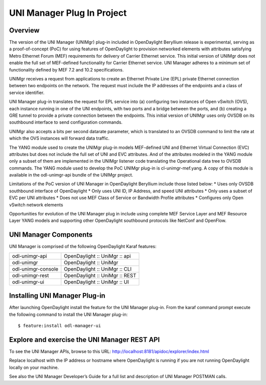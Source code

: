 UNI Manager Plug In Project
===========================

Overview
--------

The version of the UNI Manager (UNIMgr) plug-in included in OpenDaylight
Beryllium release is experimental, serving as a proof-of-concept (PoC)
for using features of OpenDaylight to provision networked elements with
attributes satisfying Metro Ethernet Forum (MEF) requirements for
delivery of Carrier Ethernet service. This initial version of UNIMgr
does not enable the full set of MEF-defined functionality for Carrier
Ethernet service. UNI Manager adheres to a minimum set of functionality
defined by MEF 7.2 and 10.2 specifications.

UNIMgr receives a request from applications to create an Ethernet
Private Line (EPL) private Ethernet connection between two endpoints on
the network. The request must include the IP addresses of the endpoints
and a class of service identifier.

UNI Manager plug-in translates the request for EPL service into (a)
configuring two instances of Open vSwitch (OVS), each instance running
in one of the UNI endpoints, with two ports and a bridge between the
ports, and (b) creating a GRE tunnel to provide a private connection
between the endpoints. This initial version of UNIMgr uses only OVSDB on
its southbound interface to send configuration commands.

UNIMgr also accepts a bits per second datarate parameter, which is
translated to an OVSDB command to limit the rate at which the OVS
instances will forward data traffic.

The YANG module used to create the UNIMgr plug-in models MEF-defined UNI
and Ethernet Virtual Connection (EVC) attributes but does not include
the full set of UNI and EVC attributes. And of the attributes modeled in
the YANG module only a subset of them are implemented in the UNIMgr
listener code translating the Operational data tree to OVSDB commands.
The YANG module used to develop the PoC UNIMgr plug-in is
cl-unimgr-mef.yang. A copy of this module is available in the
odl-unimgr-api bundle of the UNIMgr project.

Limitations of the PoC version of UNI Manager in OpenDaylight Beryllium
include those listed below: \* Uses only OVSDB southbound interface of
OpenDaylight \* Only uses UNI ID, IP Address, and speed UNI attributes
\* Only uses a subset of EVC per UNI attributes \* Does not use MEF
Class of Service or Bandwidth Profile attributes \* Configures only Open
vSwitch network elements

Opportunities for evolution of the UNI Manager plug in include using
complete MEF Service Layer and MEF Resource Layer YANG models and
supporting other OpenDaylight southbound protocols like NetConf and
OpenFlow.

UNI Manager Components
----------------------

UNI Manager is comprised of the following OpenDaylight Karaf features:

+--------------------------------------+--------------------------------------+
| odl-unimgr-api                       | OpenDaylight :: UniMgr :: api        |
+--------------------------------------+--------------------------------------+
| odl-unimgr                           | OpenDaylight :: UniMgr               |
+--------------------------------------+--------------------------------------+
| odl-unimgr-console                   | OpenDaylight :: UniMgr :: CLI        |
+--------------------------------------+--------------------------------------+
| odl-unimgr-rest                      | OpenDaylight :: UniMgr :: REST       |
+--------------------------------------+--------------------------------------+
| odl-unimgr-ui                        | OpenDaylight :: UniMgr :: UI         |
+--------------------------------------+--------------------------------------+

Installing UNI Manager Plug-in
------------------------------

After launching OpenDaylight install the feature for the UNI Manager
plug-in. From the karaf command prompt execute the following command to
install the UNI Manager plug-in:

::

    $ feature:install odl-manager-ui

Explore and exercise the UNI Manager REST API
---------------------------------------------

To see the UNI Manager APIs, browse to this URL:
http://localhost:8181/apidoc/explorer/index.html

Replace localhost with the IP address or hostname where OpenDaylight is
running if you are not running OpenDaylight locally on your machine.

See also the UNI Manager Developer’s Guide for a full list and
description of UNI Manager POSTMAN calls.

